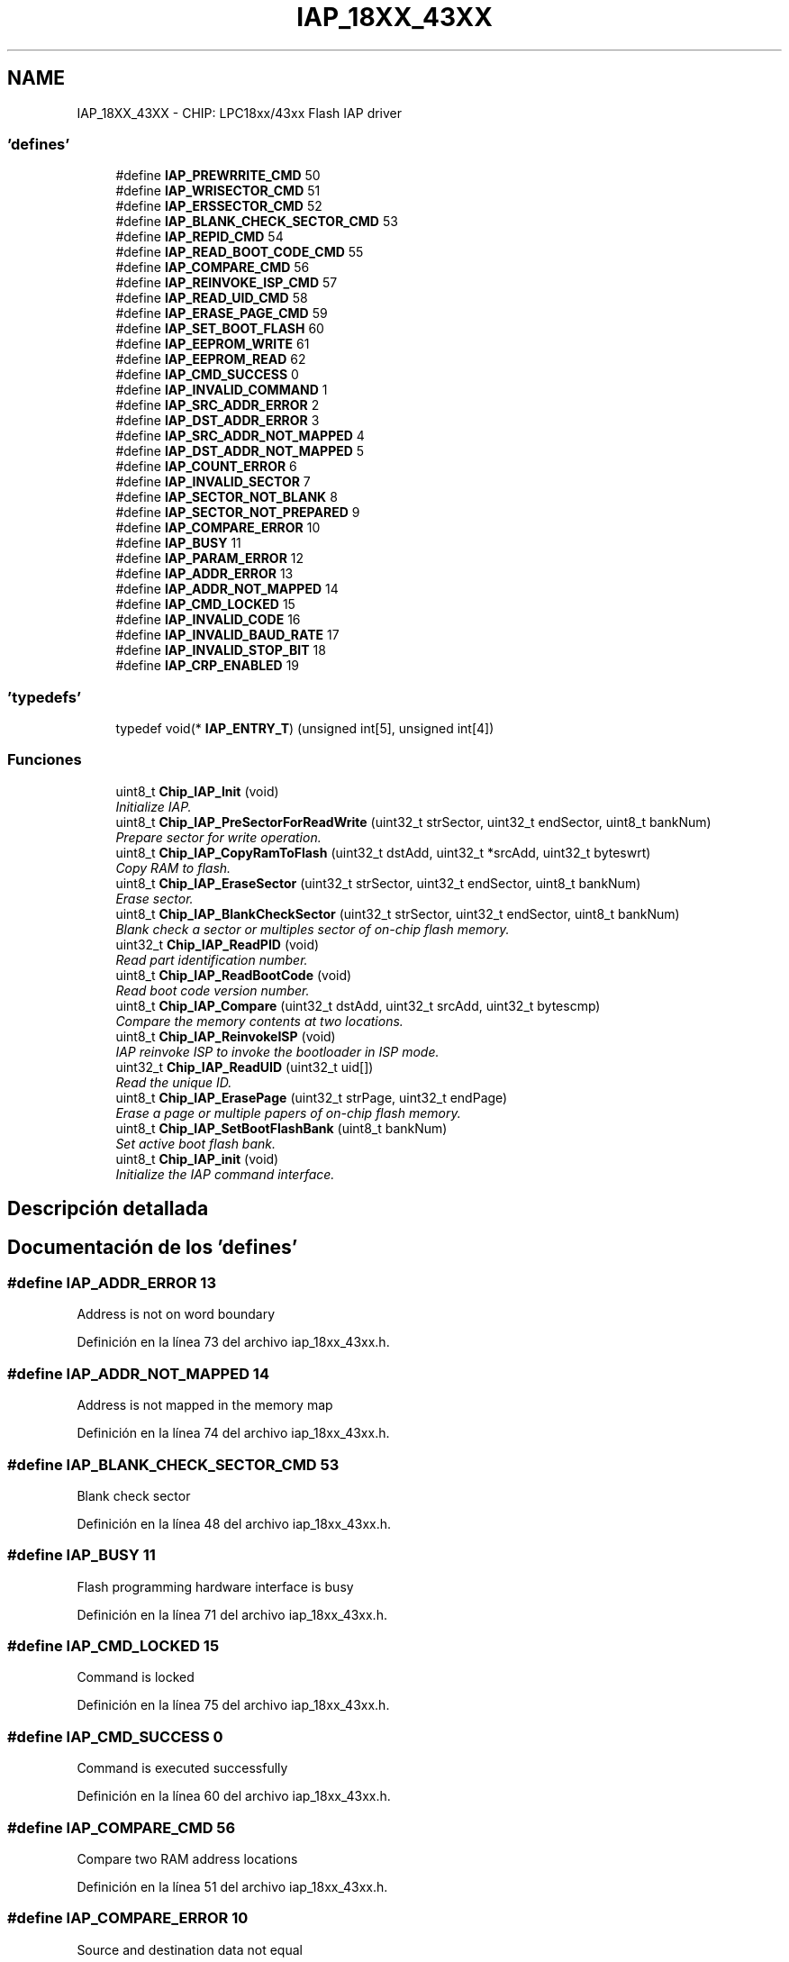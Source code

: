 .TH "IAP_18XX_43XX" 3 "Viernes, 14 de Septiembre de 2018" "Ejercicio 1 - TP 5" \" -*- nroff -*-
.ad l
.nh
.SH NAME
IAP_18XX_43XX \- CHIP: LPC18xx/43xx Flash IAP driver
.SS "'defines'"

.in +1c
.ti -1c
.RI "#define \fBIAP_PREWRRITE_CMD\fP   50"
.br
.ti -1c
.RI "#define \fBIAP_WRISECTOR_CMD\fP   51"
.br
.ti -1c
.RI "#define \fBIAP_ERSSECTOR_CMD\fP   52"
.br
.ti -1c
.RI "#define \fBIAP_BLANK_CHECK_SECTOR_CMD\fP   53"
.br
.ti -1c
.RI "#define \fBIAP_REPID_CMD\fP   54"
.br
.ti -1c
.RI "#define \fBIAP_READ_BOOT_CODE_CMD\fP   55"
.br
.ti -1c
.RI "#define \fBIAP_COMPARE_CMD\fP   56"
.br
.ti -1c
.RI "#define \fBIAP_REINVOKE_ISP_CMD\fP   57"
.br
.ti -1c
.RI "#define \fBIAP_READ_UID_CMD\fP   58"
.br
.ti -1c
.RI "#define \fBIAP_ERASE_PAGE_CMD\fP   59"
.br
.ti -1c
.RI "#define \fBIAP_SET_BOOT_FLASH\fP   60"
.br
.ti -1c
.RI "#define \fBIAP_EEPROM_WRITE\fP   61"
.br
.ti -1c
.RI "#define \fBIAP_EEPROM_READ\fP   62"
.br
.ti -1c
.RI "#define \fBIAP_CMD_SUCCESS\fP   0"
.br
.ti -1c
.RI "#define \fBIAP_INVALID_COMMAND\fP   1"
.br
.ti -1c
.RI "#define \fBIAP_SRC_ADDR_ERROR\fP   2"
.br
.ti -1c
.RI "#define \fBIAP_DST_ADDR_ERROR\fP   3"
.br
.ti -1c
.RI "#define \fBIAP_SRC_ADDR_NOT_MAPPED\fP   4"
.br
.ti -1c
.RI "#define \fBIAP_DST_ADDR_NOT_MAPPED\fP   5"
.br
.ti -1c
.RI "#define \fBIAP_COUNT_ERROR\fP   6"
.br
.ti -1c
.RI "#define \fBIAP_INVALID_SECTOR\fP   7"
.br
.ti -1c
.RI "#define \fBIAP_SECTOR_NOT_BLANK\fP   8"
.br
.ti -1c
.RI "#define \fBIAP_SECTOR_NOT_PREPARED\fP   9"
.br
.ti -1c
.RI "#define \fBIAP_COMPARE_ERROR\fP   10"
.br
.ti -1c
.RI "#define \fBIAP_BUSY\fP   11"
.br
.ti -1c
.RI "#define \fBIAP_PARAM_ERROR\fP   12"
.br
.ti -1c
.RI "#define \fBIAP_ADDR_ERROR\fP   13"
.br
.ti -1c
.RI "#define \fBIAP_ADDR_NOT_MAPPED\fP   14"
.br
.ti -1c
.RI "#define \fBIAP_CMD_LOCKED\fP   15"
.br
.ti -1c
.RI "#define \fBIAP_INVALID_CODE\fP   16"
.br
.ti -1c
.RI "#define \fBIAP_INVALID_BAUD_RATE\fP   17"
.br
.ti -1c
.RI "#define \fBIAP_INVALID_STOP_BIT\fP   18"
.br
.ti -1c
.RI "#define \fBIAP_CRP_ENABLED\fP   19"
.br
.in -1c
.SS "'typedefs'"

.in +1c
.ti -1c
.RI "typedef void(* \fBIAP_ENTRY_T\fP) (unsigned int[5], unsigned int[4])"
.br
.in -1c
.SS "Funciones"

.in +1c
.ti -1c
.RI "uint8_t \fBChip_IAP_Init\fP (void)"
.br
.RI "\fIInitialize IAP\&. \fP"
.ti -1c
.RI "uint8_t \fBChip_IAP_PreSectorForReadWrite\fP (uint32_t strSector, uint32_t endSector, uint8_t bankNum)"
.br
.RI "\fIPrepare sector for write operation\&. \fP"
.ti -1c
.RI "uint8_t \fBChip_IAP_CopyRamToFlash\fP (uint32_t dstAdd, uint32_t *srcAdd, uint32_t byteswrt)"
.br
.RI "\fICopy RAM to flash\&. \fP"
.ti -1c
.RI "uint8_t \fBChip_IAP_EraseSector\fP (uint32_t strSector, uint32_t endSector, uint8_t bankNum)"
.br
.RI "\fIErase sector\&. \fP"
.ti -1c
.RI "uint8_t \fBChip_IAP_BlankCheckSector\fP (uint32_t strSector, uint32_t endSector, uint8_t bankNum)"
.br
.RI "\fIBlank check a sector or multiples sector of on-chip flash memory\&. \fP"
.ti -1c
.RI "uint32_t \fBChip_IAP_ReadPID\fP (void)"
.br
.RI "\fIRead part identification number\&. \fP"
.ti -1c
.RI "uint8_t \fBChip_IAP_ReadBootCode\fP (void)"
.br
.RI "\fIRead boot code version number\&. \fP"
.ti -1c
.RI "uint8_t \fBChip_IAP_Compare\fP (uint32_t dstAdd, uint32_t srcAdd, uint32_t bytescmp)"
.br
.RI "\fICompare the memory contents at two locations\&. \fP"
.ti -1c
.RI "uint8_t \fBChip_IAP_ReinvokeISP\fP (void)"
.br
.RI "\fIIAP reinvoke ISP to invoke the bootloader in ISP mode\&. \fP"
.ti -1c
.RI "uint32_t \fBChip_IAP_ReadUID\fP (uint32_t uid[])"
.br
.RI "\fIRead the unique ID\&. \fP"
.ti -1c
.RI "uint8_t \fBChip_IAP_ErasePage\fP (uint32_t strPage, uint32_t endPage)"
.br
.RI "\fIErase a page or multiple papers of on-chip flash memory\&. \fP"
.ti -1c
.RI "uint8_t \fBChip_IAP_SetBootFlashBank\fP (uint8_t bankNum)"
.br
.RI "\fISet active boot flash bank\&. \fP"
.ti -1c
.RI "uint8_t \fBChip_IAP_init\fP (void)"
.br
.RI "\fIInitialize the IAP command interface\&. \fP"
.in -1c
.SH "Descripción detallada"
.PP 

.SH "Documentación de los 'defines'"
.PP 
.SS "#define IAP_ADDR_ERROR   13"
Address is not on word boundary 
.PP
Definición en la línea 73 del archivo iap_18xx_43xx\&.h\&.
.SS "#define IAP_ADDR_NOT_MAPPED   14"
Address is not mapped in the memory map 
.PP
Definición en la línea 74 del archivo iap_18xx_43xx\&.h\&.
.SS "#define IAP_BLANK_CHECK_SECTOR_CMD   53"
Blank check sector 
.PP
Definición en la línea 48 del archivo iap_18xx_43xx\&.h\&.
.SS "#define IAP_BUSY   11"
Flash programming hardware interface is busy 
.PP
Definición en la línea 71 del archivo iap_18xx_43xx\&.h\&.
.SS "#define IAP_CMD_LOCKED   15"
Command is locked 
.PP
Definición en la línea 75 del archivo iap_18xx_43xx\&.h\&.
.SS "#define IAP_CMD_SUCCESS   0"
Command is executed successfully 
.PP
Definición en la línea 60 del archivo iap_18xx_43xx\&.h\&.
.SS "#define IAP_COMPARE_CMD   56"
Compare two RAM address locations 
.PP
Definición en la línea 51 del archivo iap_18xx_43xx\&.h\&.
.SS "#define IAP_COMPARE_ERROR   10"
Source and destination data not equal 
.PP
Definición en la línea 70 del archivo iap_18xx_43xx\&.h\&.
.SS "#define IAP_COUNT_ERROR   6"
Byte count is not multiple of 4 or is not a permitted value 
.PP
Definición en la línea 66 del archivo iap_18xx_43xx\&.h\&.
.SS "#define IAP_CRP_ENABLED   19"
Code read protection enabled 
.PP
Definición en la línea 79 del archivo iap_18xx_43xx\&.h\&.
.SS "#define IAP_DST_ADDR_ERROR   3"
Destination address is not on a correct boundary 
.PP
Definición en la línea 63 del archivo iap_18xx_43xx\&.h\&.
.SS "#define IAP_DST_ADDR_NOT_MAPPED   5"
Destination address is not mapped in the memory map 
.PP
Definición en la línea 65 del archivo iap_18xx_43xx\&.h\&.
.SS "#define IAP_EEPROM_READ   62"
EEPROM READ command 
.PP
Definición en la línea 57 del archivo iap_18xx_43xx\&.h\&.
.SS "#define IAP_EEPROM_WRITE   61"
EEPROM Write command 
.PP
Definición en la línea 56 del archivo iap_18xx_43xx\&.h\&.
.SS "#define IAP_ERASE_PAGE_CMD   59"
Erase page 
.PP
Definición en la línea 54 del archivo iap_18xx_43xx\&.h\&.
.SS "#define IAP_ERSSECTOR_CMD   52"
Erase Sector command 
.PP
Definición en la línea 47 del archivo iap_18xx_43xx\&.h\&.
.SS "#define IAP_INVALID_BAUD_RATE   17"
Invalid baud rate setting 
.PP
Definición en la línea 77 del archivo iap_18xx_43xx\&.h\&.
.SS "#define IAP_INVALID_CODE   16"
Unlock code is invalid 
.PP
Definición en la línea 76 del archivo iap_18xx_43xx\&.h\&.
.SS "#define IAP_INVALID_COMMAND   1"
Invalid command 
.PP
Definición en la línea 61 del archivo iap_18xx_43xx\&.h\&.
.SS "#define IAP_INVALID_SECTOR   7"
Sector number is invalid or end sector number is greater than start sector number 
.PP
Definición en la línea 67 del archivo iap_18xx_43xx\&.h\&.
.SS "#define IAP_INVALID_STOP_BIT   18"
Invalid stop bit setting 
.PP
Definición en la línea 78 del archivo iap_18xx_43xx\&.h\&.
.SS "#define IAP_PARAM_ERROR   12"
nsufficient number of parameters or invalid parameter 
.PP
Definición en la línea 72 del archivo iap_18xx_43xx\&.h\&.
.SS "#define IAP_PREWRRITE_CMD   50"
Prepare sector for write operation command 
.PP
Definición en la línea 45 del archivo iap_18xx_43xx\&.h\&.
.SS "#define IAP_READ_BOOT_CODE_CMD   55"
Read Boot code version 
.PP
Definición en la línea 50 del archivo iap_18xx_43xx\&.h\&.
.SS "#define IAP_READ_UID_CMD   58"
Read UID 
.PP
Definición en la línea 53 del archivo iap_18xx_43xx\&.h\&.
.SS "#define IAP_REINVOKE_ISP_CMD   57"
Reinvoke ISP 
.PP
Definición en la línea 52 del archivo iap_18xx_43xx\&.h\&.
.SS "#define IAP_REPID_CMD   54"
Read PartID command 
.PP
Definición en la línea 49 del archivo iap_18xx_43xx\&.h\&.
.SS "#define IAP_SECTOR_NOT_BLANK   8"
Sector is not blank 
.PP
Definición en la línea 68 del archivo iap_18xx_43xx\&.h\&.
.SS "#define IAP_SECTOR_NOT_PREPARED   9"
Command to prepare sector for write operation was not executed 
.PP
Definición en la línea 69 del archivo iap_18xx_43xx\&.h\&.
.SS "#define IAP_SET_BOOT_FLASH   60"
Set active boot flash bank 
.PP
Definición en la línea 55 del archivo iap_18xx_43xx\&.h\&.
.SS "#define IAP_SRC_ADDR_ERROR   2"
Source address is not on word boundary 
.PP
Definición en la línea 62 del archivo iap_18xx_43xx\&.h\&.
.SS "#define IAP_SRC_ADDR_NOT_MAPPED   4"
Source address is not mapped in the memory map 
.PP
Definición en la línea 64 del archivo iap_18xx_43xx\&.h\&.
.SS "#define IAP_WRISECTOR_CMD   51"
Write Sector command 
.PP
Definición en la línea 46 del archivo iap_18xx_43xx\&.h\&.
.SH "Documentación de los 'typedefs'"
.PP 
.SS "typedef void(* IAP_ENTRY_T) (unsigned int[5], unsigned int[4])"

.PP
Definición en la línea 82 del archivo iap_18xx_43xx\&.h\&.
.SH "Documentación de las funciones"
.PP 
.SS "uint8_t Chip_IAP_BlankCheckSector (uint32_t strSector, uint32_t endSector, uint8_t bankNum)"

.PP
Blank check a sector or multiples sector of on-chip flash memory\&. 
.PP
\fBParámetros:\fP
.RS 4
\fIstrSector\fP : Start sector number 
.br
\fIendSector\fP : End sector number 
.br
\fIbankNum\fP : Flash Bank number 
.RE
.PP
\fBDevuelve:\fP
.RS 4
Offset of the first non blank word location if the status code is SECTOR_NOT_BLANK 
.RE
.PP
\fBNota:\fP
.RS 4
The end sector must be greater than or equal to start sector number 
.RE
.PP

.PP
Definición en la línea 106 del archivo iap_18xx_43xx\&.c\&.
.SS "uint8_t Chip_IAP_Compare (uint32_t dstAdd, uint32_t srcAdd, uint32_t bytescmp)"

.PP
Compare the memory contents at two locations\&. 
.PP
\fBParámetros:\fP
.RS 4
\fIdstAdd\fP : Destination of the RAM address of data bytes to be compared 
.br
\fIsrcAdd\fP : Source of the RAM address of data bytes to be compared 
.br
\fIbytescmp\fP : Number of bytes to be compared 
.RE
.PP
\fBDevuelve:\fP
.RS 4
Offset of the first mismatch of the status code is COMPARE_ERROR 
.RE
.PP
\fBNota:\fP
.RS 4
The addresses should be a word boundary and number of bytes should be a multiply of 4 
.RE
.PP

.PP
Definición en la línea 128 del archivo iap\&.c\&.
.SS "uint8_t Chip_IAP_CopyRamToFlash (uint32_t dstAdd, uint32_t * srcAdd, uint32_t byteswrt)"

.PP
Copy RAM to flash\&. 
.PP
\fBParámetros:\fP
.RS 4
\fIdstAdd\fP : Destination flash address where data bytes are to be written 
.br
\fIsrcAdd\fP : Source flash address where data bytes are to be read 
.br
\fIbyteswrt\fP : Number of bytes to be written 
.RE
.PP
\fBDevuelve:\fP
.RS 4
Status code to indicate the command is executed successfully or not 
.RE
.PP
\fBNota:\fP
.RS 4
The addresses should be a 256 byte boundary and the number of bytes should be 256 | 512 | 1024 | 4096
.RE
.PP
\fBParámetros:\fP
.RS 4
\fIdstAdd\fP : Destination FLASH address where data bytes are to be written 
.br
\fIsrcAdd\fP : Source RAM address where data bytes are to be read 
.br
\fIbyteswrt\fP : Number of bytes to be written 
.RE
.PP
\fBDevuelve:\fP
.RS 4
Status code to indicate the command is executed successfully or not 
.RE
.PP
\fBNota:\fP
.RS 4
The addresses should be a 256 byte boundary and the number of bytes should be 256 | 512 | 1024 | 4096 
.RE
.PP

.PP
Definición en la línea 64 del archivo iap\&.c\&.
.SS "uint8_t Chip_IAP_ErasePage (uint32_t strPage, uint32_t endPage)"

.PP
Erase a page or multiple papers of on-chip flash memory\&. 
.PP
\fBParámetros:\fP
.RS 4
\fIstrPage\fP : Start page number 
.br
\fIendPage\fP : End page number 
.RE
.PP
\fBDevuelve:\fP
.RS 4
Status code to indicate the command is executed successfully or not 
.RE
.PP
\fBNota:\fP
.RS 4
The page number must be greater than or equal to start page number 
.RE
.PP

.PP
Definición en la línea 168 del archivo iap\&.c\&.
.SS "uint8_t Chip_IAP_EraseSector (uint32_t strSector, uint32_t endSector, uint8_t bankNum)"

.PP
Erase sector\&. 
.PP
\fBParámetros:\fP
.RS 4
\fIstrSector\fP : Start sector number 
.br
\fIendSector\fP : End sector number 
.br
\fIbankNum\fP : Flash Bank number 
.RE
.PP
\fBDevuelve:\fP
.RS 4
Status code to indicate the command is executed successfully or not 
.RE
.PP
\fBNota:\fP
.RS 4
The end sector must be greater than or equal to start sector number 
.RE
.PP

.PP
Definición en la línea 91 del archivo iap_18xx_43xx\&.c\&.
.SS "uint8_t Chip_IAP_Init (void)"

.PP
Initialize IAP\&. 
.PP
\fBDevuelve:\fP
.RS 4
Status code to indicate the command is executed successfully or not 
.RE
.PP

.PP
Definición en la línea 51 del archivo iap_18xx_43xx\&.c\&.
.SS "uint8_t Chip_IAP_init (void)"

.PP
Initialize the IAP command interface\&. 
.PP
\fBDevuelve:\fP
.RS 4
IAP_CMD_SUCCESS on success 
.RE
.PP
\fBNota:\fP
.RS 4
On parts with flash this API must be called before using IAP interface 
.RE
.PP

.SS "uint8_t Chip_IAP_PreSectorForReadWrite (uint32_t strSector, uint32_t endSector, uint8_t bankNum)"

.PP
Prepare sector for write operation\&. 
.PP
\fBParámetros:\fP
.RS 4
\fIstrSector\fP : Start sector number 
.br
\fIendSector\fP : End sector number 
.br
\fIbankNum\fP : Flash Bank number 
.RE
.PP
\fBDevuelve:\fP
.RS 4
Status code to indicate the command is executed successfully or not 
.RE
.PP
\fBNota:\fP
.RS 4
This command must be executed before executing 'Copy RAM to flash' or 'Erase Sector' command\&. The end sector must be greater than or equal to start sector number 
.RE
.PP

.PP
Definición en la línea 62 del archivo iap_18xx_43xx\&.c\&.
.SS "uint8_t Chip_IAP_ReadBootCode (void)"

.PP
Read boot code version number\&. 
.PP
\fBDevuelve:\fP
.RS 4
Boot code version number 
.RE
.PP

.PP
Definición en la línea 117 del archivo iap\&.c\&.
.SS "uint32_t Chip_IAP_ReadPID (void)"

.PP
Read part identification number\&. 
.PP
\fBDevuelve:\fP
.RS 4
Part identification number 
.RE
.PP

.PP
Definición en la línea 106 del archivo iap\&.c\&.
.SS "uint32_t Chip_IAP_ReadUID (uint32_t uid[])"

.PP
Read the unique ID\&. 
.PP
\fBParámetros:\fP
.RS 4
\fIuid[]\fP : Array of uint32_t with 4 elements to return the UID 
.RE
.PP
\fBDevuelve:\fP
.RS 4
Status code to indicate the command is executed successfully or not 
.RE
.PP

.PP
Definición en la línea 167 del archivo iap_18xx_43xx\&.c\&.
.SS "uint8_t Chip_IAP_ReinvokeISP (void)"

.PP
IAP reinvoke ISP to invoke the bootloader in ISP mode\&. 
.PP
\fBDevuelve:\fP
.RS 4
none 
.RE
.PP

.PP
Definición en la línea 142 del archivo iap\&.c\&.
.SS "uint8_t Chip_IAP_SetBootFlashBank (uint8_t bankNum)"

.PP
Set active boot flash bank\&. 
.PP
\fBParámetros:\fP
.RS 4
\fIbankNum\fP : Flash bank number 
.RE
.PP
\fBDevuelve:\fP
.RS 4
Status code to indicate the command is executed successfully or not 
.RE
.PP
\fBNota:\fP
.RS 4
Enable booting from the indicated flash unit by inserting a valid signature and invalidating the other flash unit 
.RE
.PP

.PP
Definición en la línea 195 del archivo iap_18xx_43xx\&.c\&.
.SH "Autor"
.PP 
Generado automáticamente por Doxygen para Ejercicio 1 - TP 5 del código fuente\&.
